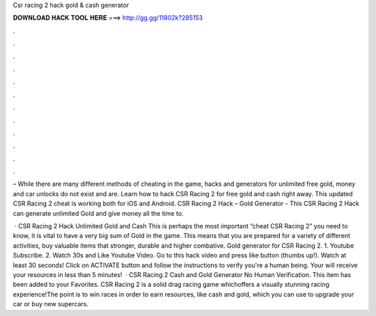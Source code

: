Csr racing 2 hack gold & cash generator



𝐃𝐎𝐖𝐍𝐋𝐎𝐀𝐃 𝐇𝐀𝐂𝐊 𝐓𝐎𝐎𝐋 𝐇𝐄𝐑𝐄 ===> http://gg.gg/11802k?285153



.



.



.



.



.



.



.



.



.



.



.



.

– While there are many different methods of cheating in the game, hacks and generators for unlimited free gold, money and car unlocks do not exist and are. Learn how to hack CSR Racing 2 for free gold and cash right away. This updated CSR Racing 2 cheat is working both for iOS and Android. CSR Racing 2 Hack – Gold Generator -  This CSR Racing 2 Hack can generate unlimited Gold and  give money all the time to.

 · CSR Racing 2 Hack Unlimited Gold and Cash This is perhaps the most important “cheat CSR Racing 2” you need to know, it is vital to have a very big sum of Gold in the game. This means that you are prepared for a variety of different activities, buy valuable items that stronger, durable and higher combative. Gold generator for CSR Racing 2. 1. Youtube Subscribe. 2. Watch 30s and Like Youtube Video. Go to this hack video and press like button (thumbs up!). Watch at least 30 seconds! Click on ACTIVATE button and follow the instructions to verify you're a human being. Your will receive your resources in less than 5 minutes!  · CSR Racing 2 Cash and Gold Generator No Human Verification. This item has been added to your Favorites. CSR Racing 2 is a solid drag racing game whichoffers a visually stunning racing experience!The point is to win races in order to earn resources, like cash and gold, which you can use to upgrade your car or buy new supercars.
